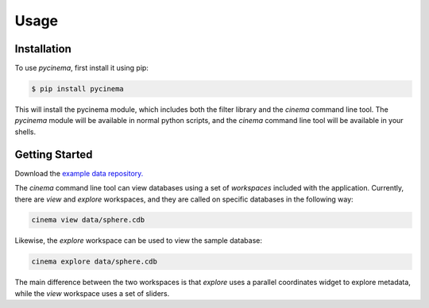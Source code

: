 Usage
=====

.. _installation:

Installation
------------

To use `pycinema`, first install it using pip:

.. code-block:: console

   $ pip install pycinema 

This will install the pycinema module, which includes both the filter library and the `cinema` command line tool.
The `pycinema` module will be available in normal python scripts, and the `cinema` command line tool will be
available in your shells. 

Getting Started
---------------

Download the `example data repository. <https://github.com/cinemascience/pycinema-examples/archive/refs/tags/v3.0.zip>`_

The `cinema` command line tool can view databases using a set of `workspaces` included with the application. Currently, there are `view` and `explore` workspaces, and they are called on specific databases in the following way:

.. code-block:: console

   cinema view data/sphere.cdb

.. image:: img/cinema-view-sphere.png
   :align: center

Likewise, the `explore` workspace can be used to view the sample database:

.. code-block:: console

   cinema explore data/sphere.cdb

.. image:: img/cinema-explorer-sphere.png
   :align: center

The main difference between the two workspaces is that `explore` uses a parallel coordinates widget to explore metadata, while the `view` workspace uses a set of sliders.
